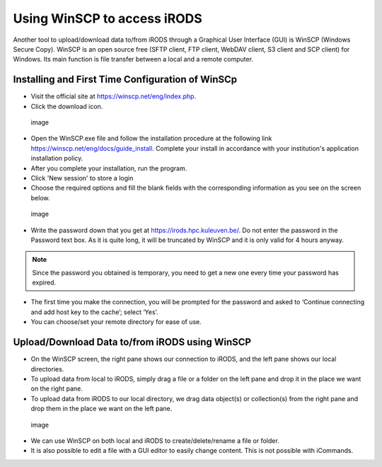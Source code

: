 Using WinSCP to access iRODS
============================

Another tool to upload/download data to/from iRODS through a Graphical
User Interface (GUI) is WinSCP (Windows Secure Copy). WinSCP is an open
source free (SFTP client, FTP client, WebDAV client, S3 client and SCP
client) for Windows. Its main function is file transfer between a local
and a remote computer.

Installing and First Time Configuration of WinSCp
-------------------------------------------------

-  Visit the official site at https://winscp.net/eng/index.php.
-  Click the download icon.

.. figure:: winscp/winscp1.png
   :alt: image

   image

-  Open the WinSCP.exe file and follow the installation procedure at the
   following link https://winscp.net/eng/docs/guide_install. Complete
   your install in accordance with your institution's application
   installation policy.
-  After you complete your installation, run the program.
-  Click 'New session' to store a login
-  Choose the required options and fill the blank fields with the
   corresponding information as you see on the screen below.

.. figure:: winscp/winscp2.png
   :alt: image

   image

-  Write the password down that you get at
   https://irods.hpc.kuleuven.be/. Do not enter the password in the
   Password text box. As it is quite long, it will be truncated by
   WinSCP and it is only valid for 4 hours anyway.

.. note::

   Since the password you obtained is temporary, you need to get a new
   one every time your password has expired.

-  The first time you make the connection, you will be prompted for the
   password and asked to ‘Continue connecting and add host key to the
   cache’; select ‘Yes’.
-  You can choose/set your remote directory for ease of use.

Upload/Download Data to/from iRODS using WinSCP
-----------------------------------------------

-  On the WinSCP screen, the right pane shows our connection to iRODS,
   and the left pane shows our local directories.
-  To upload data from local to iRODS, simply drag a file or a folder on
   the left pane and drop it in the place we want on the right pane.
-  To upload data from iRODS to our local directory, we drag data
   object(s) or collection(s) from the right pane and drop them in the
   place we want on the left pane.

.. figure:: winscp/winscp3.png
   :alt: image

   image

-  We can use WinSCP on both local and iRODS to create/delete/rename a
   file or folder.
-  It is also possible to edit a file with a GUI editor to easily change
   content. This is not possible with iCommands.
